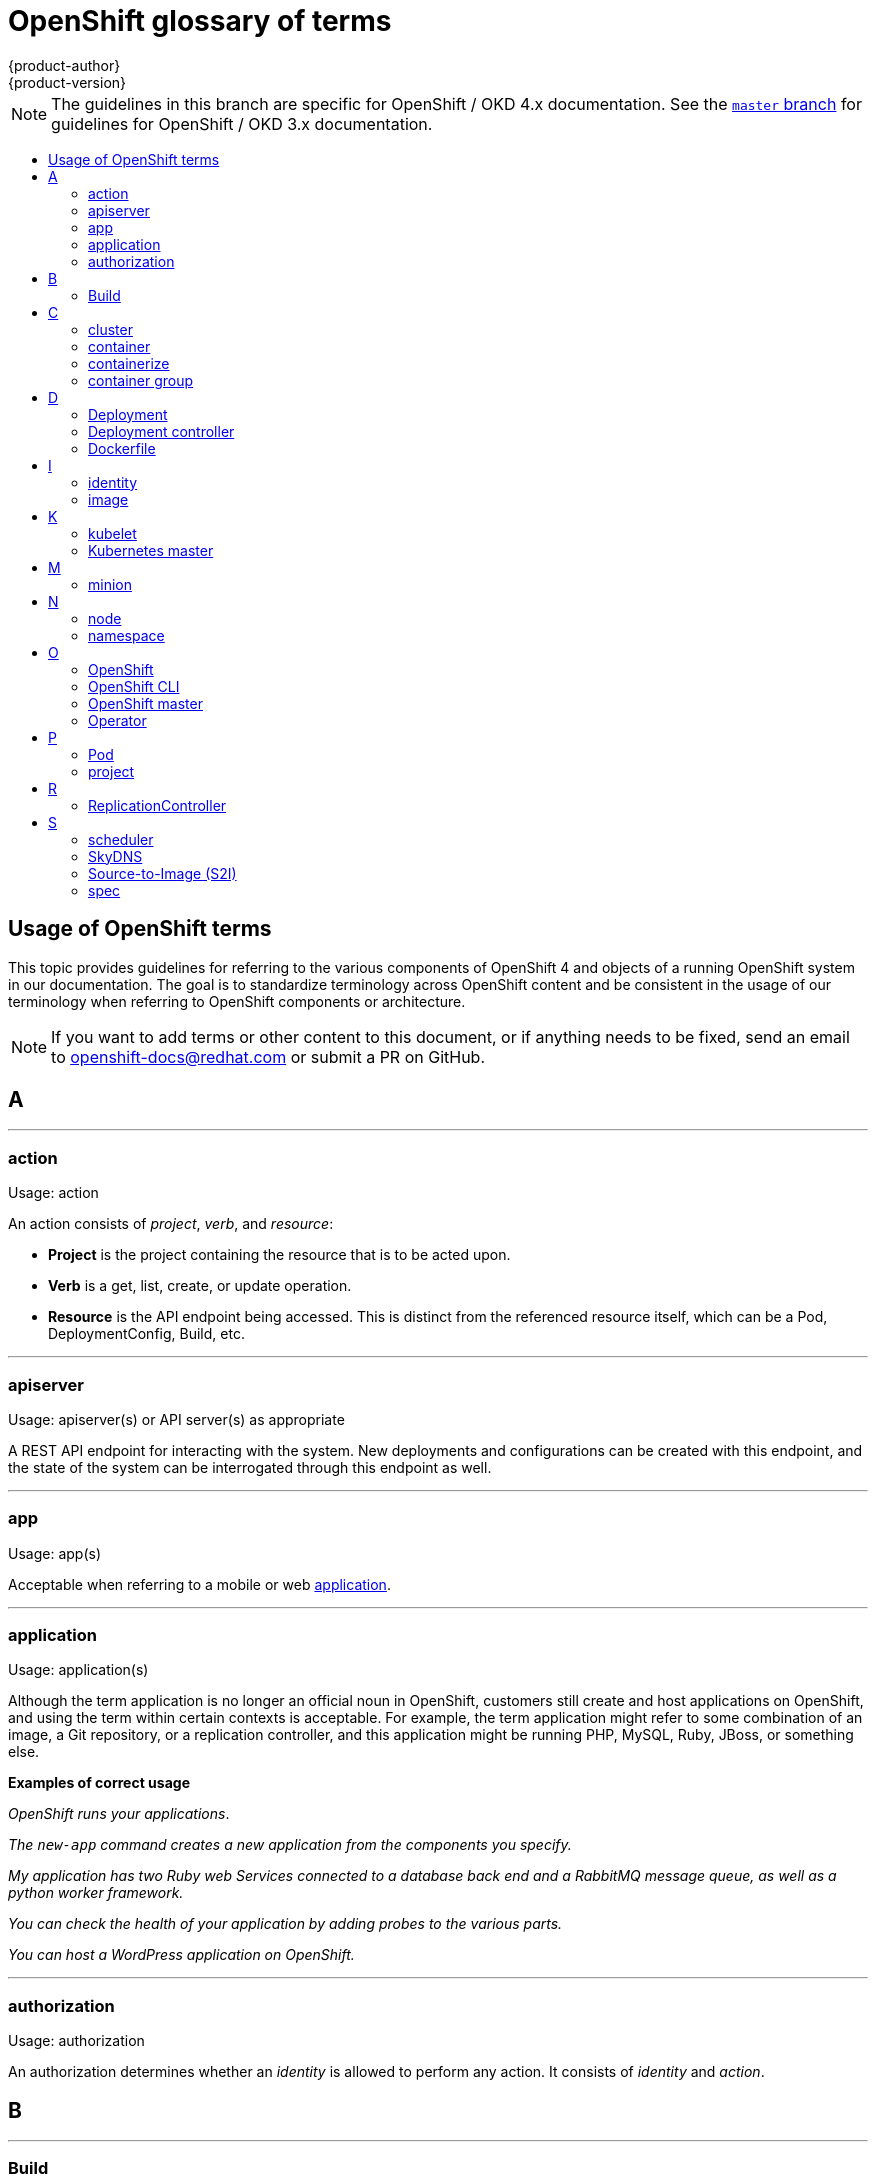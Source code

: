 [[contributing-to-docs-term-glossary]]
= OpenShift glossary of terms
{product-author}
{product-version}
:data-uri:
:icons:
:experimental:
:toc: macro
:toc-title:

NOTE: The guidelines in this branch are specific for OpenShift / OKD 4.x
documentation. See the
link:https://github.com/openshift/openshift-docs/tree/master/contributing_to_docs[`master` branch]
for guidelines for OpenShift / OKD 3.x documentation.

toc::[]

== Usage of OpenShift terms

This topic provides guidelines for referring to the various components of
OpenShift 4 and objects of a running OpenShift system in our documentation. The
goal is to standardize terminology across OpenShift content and be consistent in
the usage of our terminology when referring to OpenShift components or
architecture.

[NOTE]
====
If you want to add terms or other content to this document, or if anything needs
to be fixed, send an email to openshift-docs@redhat.com or submit a PR
on GitHub.
====

== A

''''
=== action

Usage: action

An action consists of _project_, _verb_, and _resource_:

* *Project* is the project containing the resource that is to be acted upon.
* *Verb* is a get, list, create, or update operation.
* *Resource* is the API endpoint being accessed. This is distinct from the
referenced resource itself, which can be a Pod, DeploymentConfig, Build, etc.

''''
=== apiserver

Usage: apiserver(s) or API server(s) as appropriate

A REST API endpoint for interacting with the system. New deployments and
configurations can be created with this endpoint, and the state of the system
can be interrogated through this endpoint as well.

''''
=== app

Usage: app(s)

Acceptable when referring to a mobile or web xref:application[application].

''''
[[application]]
=== application

Usage: application(s)

Although the term application is no longer an official noun in OpenShift,
customers still create and host applications on OpenShift, and using the term
within certain contexts is acceptable. For example, the term application might
refer to some combination of an image, a Git repository, or a replication
controller, and this application might be running PHP, MySQL, Ruby, JBoss, or
something else.

*Examples of correct usage*
====
_OpenShift runs your applications_.

_The `new-app` command creates a new application from the components you specify._

_My application has two Ruby web Services connected to a database back end and a RabbitMQ message queue, as well as a python worker framework._

_You can check the health of your application by adding probes to the various parts._

_You can host a WordPress application on OpenShift._
====

''''
=== authorization

Usage: authorization

An authorization determines whether an _identity_ is allowed to perform any
action. It consists of _identity_ and _action_.

== B

''''
=== Build

Usage: Build(s) as appropriate

See link:doc_guidelines.adoc#api-object-formatting[API Object Formatting].

== C

''''
=== cluster

Usage: cluster

The collection of controllers, Pods, and Services and related DNS and networking
routing configuration that are defined on the system.

''''
=== container

Usage: container(s)

''''
=== containerize

Usage: containerize(d)

Use "containerized" as an adjective when referring to applications made up of
multiple services that are distributed in containers. "Containerized" can be
used interchangeably with "container-based."

''''
=== container group

Usage: container group

== D

''''
=== Deployment

Usage: Deployment(s)

A Deployment is a statement of intent by a user to roll out a new version of a
configuration. A ReplicationController can be used for that and other purposes.
All Deployments are ReplicationControllers, but all ReplicationControllers are
not Deployments.

To avoid confusion, do not refer to an overall OpenShift installation / instance
/ cluster as an "OpenShift deployment".

See link:doc_guidelines.adoc#api-object-formatting[API Object Formatting].

''''
=== Deployment controller

Usage: Deployment controller(s) as appropriate

Kubernetes object that creates a replication controller from a given Pod
template.  If that Pod template is modified, the Deployment controller creates
a new replication controller based on the modified Pod template and replaces the
old replication controller with this new one.

''''
=== Dockerfile

Usage: Dockerfile; wrapped with [filename] markup. See
link:doc_guidelines.adoc[Documentation Guidelines] for markup information.

Docker can build images automatically by reading the instructions from a
Dockerfile. A Dockerfile is a text document that contains all the commands you
would normally execute manually in order to build a Docker image.

Source: https://docs.docker.com/reference/builder/

.Examples of correct usage
====
Open the [filename]#Dockerfile# and make the following changes.

Create a [filename]#Dockerfile# at the root of your repository.
====

== I

''''
=== identity

Usage: identity or identities as appropriate

Both the username and list of groups the user belongs to.

''''
=== image

Usage: image(s)

== K

''''
=== kubelet

Usage: kubelet(s) as appropriate

The agent that controls a Kubernetes node.  Each node runs a kubelet, which
handles starting and stopping containers on a node, based on the desired state
defined by the master.

''''
=== Kubernetes master

Usage: Kubernetes master(s) as appropriate

The Kubernetes-native equivalent to the link:#project[OpenShift master].
An OpenShift system runs OpenShift masters, not Kubernetes masters, and
an OpenShift master provides a superset of the functionality of a Kubernetes
master, so it is generally preferred to use the term OpenShift master.

== M

''''
=== minion

Usage: Deprecated. Use link:#node[node] instead.

== N

''''
=== node

Usage: node(s) as appropriate

A
http://docs.openshift.org/latest/architecture/infrastructure_components/kubernetes_infrastructure.html#node[node]
provides the runtime environments for containers.

''''
=== namespace

Usage: namespace

Typically synonymous with link:#project[project] in OpenShift parlance, which is
preferred.

== O

''''
=== OpenShift

Usage: OpenShift Container Platform, OpenShift Online, OpenShift Dedicated,
OpenShift Container Engine

The OpenShift product name should be paired with its product distribution /
variant name whenever possible. Previously, the upstream distribution was called
OpenShift Origin, however it is now called OKD; use of the OpenShift Origin name
is deprecated.

Avoid using the name "OpenShift" on its own when referring to something that
applies to all distributions, as OKD does not have OpenShift in its name.
However, the following components currently use "OpenShift" in the name and are
allowed for use across all distribution documentation:

- OpenShift Ansible Broker
- OpenShift Pipeline
- OpenShift SDN

''''
=== OpenShift CLI

Usage: OpenShift CLI

This is the command line interface of OpenShift v3.

''''
=== OpenShift master

Usage: OpenShift master(s) as appropriate

Provides a REST endpoint for interacting with the system and manages the state
of the system, ensuring that all containers expected to be running are actually
running and that other requests such as builds and deployments are serviced.
New deployments and configurations are created with the REST API, and the state
of the system can be interrogated through this endpoint as well.  An OpenShift
master comprises the apiserver, scheduler, and SkyDNS.

''''
=== Operator

Usage: Operator(s)

An Operator is a method of packaging, deploying and managing a Kubernetes
application. A Kubernetes application is an application that is both deployed on
a Kubernetes cluster (including OpenShift clusters) and managed using the
Kubernetes APIs and `kubectl` or `oc` tooling.

While "containerized" is allowed, do not use "Operatorize" to refer to building an
Operator that packages an application.

.Examples of correct usage
====
Install the etcd Operator.

Build an Operator using the Operator SDK.
====

== P

''''
=== Pod

Usage: Pod(s) as appropriate

Kubernetes object that groups related Docker containers that need to share
network, filesystem, or memory together for placement on a node. Multiple
instances of a Pod can run to provide scaling and redundancy.

See link:doc_guidelines.adoc#api-object-formatting[API Object Formatting].

''''
=== project

Usage: project(s)

A project allows a community of users to organize and manage their content in
isolation from other communities. It is an extension of the namespace object
from Kubernetes.

Even though projects are an OpenShift API object, it is not capitalized, much
like namespace is not capitalized.

== R

''''
=== ReplicationController

Usage: ReplicationController(s)

Kubernetes object that ensures N (as specified by the user) instances of a given
Pod are running at all times.

== S

''''
=== scheduler

Usage: scheduler(s) as appropriate

Component of the Kubernetes master or OpenShift master that manages the state of
the system, places Pods on nodes, and ensures that all containers that are
expected to be running are actually running.

''''
=== SkyDNS

Usage: SkyDNS

Component of the Kubernetes master or OpenShift master that provides
cluster-wide DNS resolution of internal host names for Services and Pods.

''''
=== Source-to-Image (S2I)

Usage: Source-to-Image for the first time reference; S2I thereafter.

Deprecated abbreviation (do not use): STI

''''
=== spec

Usage: spec(s)

In addition to "spec file" being allowed related to RPM spec files, general
usage of "spec" is allowed when describing Kubernetes or OpenShift object specs
/ manifests / definitions.

*Examples of correct usage*
====
Update the Pod spec to reflect the changes.
====

''''
